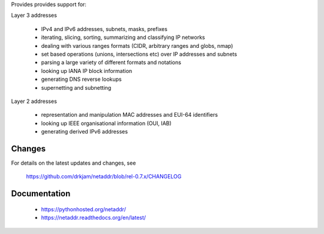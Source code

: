 Provides provides support for:

Layer 3 addresses

    - IPv4 and IPv6 addresses, subnets, masks, prefixes
    - iterating, slicing, sorting, summarizing and classifying IP networks
    - dealing with various ranges formats (CIDR, arbitrary ranges and globs, nmap)
    - set based operations (unions, intersections etc) over IP addresses and subnets
    - parsing a large variety of different formats and notations
    - looking up IANA IP block information
    - generating DNS reverse lookups
    - supernetting and subnetting

Layer 2 addresses

    - representation and manipulation MAC addresses and EUI-64 identifiers
    - looking up IEEE organisational information (OUI, IAB)
    - generating derived IPv6 addresses

Changes
-------

For details on the latest updates and changes, see

    https://github.com/drkjam/netaddr/blob/rel-0.7.x/CHANGELOG

Documentation
-------------
    - https://pythonhosted.org/netaddr/
    - https://netaddr.readthedocs.org/en/latest/


